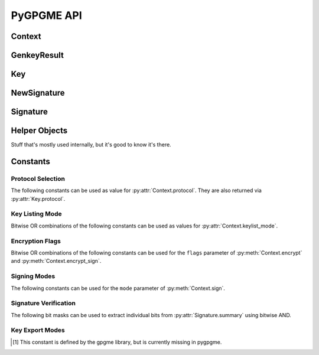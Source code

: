 PyGPGME API
###########

.. py:module:: gpgme


Context
=======

.. py:class:: Context

    Configuration and internal state for cryptographic operations.

    This is the main class of :py:mod:`gpgme`. The constructor takes
    no arguments::

        ctx = gpgme.Context()

    .. py:attribute:: armor

        Property indicating whether output should be ASCII-armored or
        not. Used by :py:meth:`Context.encrypt`,
        :py:meth:`Context.encrypt_sign`, and :py:meth:`Context.sign`.

    .. py:method:: card_edit

    .. py:method:: decrypt(ciphertext, plaintext)

        Decrypts the ciphertext and writes out the plaintext.

        To decrypt data, you must have one of the recipients' private keys in
        your keyring (for public key encryption) or the passphrase (for
        symmetric encryption). If gpg finds the key but needs a passphrase to
        unlock it, the .passphrase_cb callback will be used to ask for it.

        :param ciphertext: A file-like object opened for reading,
            containing the encrypted data.

        :param plaintext: A file-like object opened for writing, where
            the decrypted data will be written.

        See also :py:meth:`Context.decrypt_verify` and
        :py:meth:`Context.encrypt`.

    .. py:method:: decrypt_verify(ciphertext, plaintext)

        Decrypt ciphertext and verify signatures.

        Like :py:meth:`Context.decrypt`, but also checks the signatures
        of the ciphertext.

        :return: A list of :py:class:`Signature` instances (one for each key
                 that was used in the signature). Note that you need to inspect
                 the return value to check whether the signatures are valid --
                 a syntactically correct but invalid signature does not raise
                 an error!

        See also :py:meth:`Context.encrypt_sign`.

    .. py:method:: delete(key, allow_secret=False)

    .. py:method:: edit

    .. py:method:: encrypt(recipients, flags, plaintext, ciphertext)

        Encrypts plaintext so it can only be read by the given recipients.

        :param recipients: A list of Key objects. Only people in possession of
            the corresponding private key (for public key encryption) or
            passphrase (for symmetric encryption) will be able to decrypt the
            result.

        :param flags: A bitwise OR combination of ``ENCRYPT_*`` constants.

        :param plaintext: A file-like object opened for reading, containing the
            data to be encrypted.

        :param ciphertext: A file-like object opened for writing, where the
            encrypted data will be written. If :py:attr:`Context.armor` is
            false then this file should be opened in binary mode.

        See also :py:meth:`Context.encrypt_sign` and :py:meth:`Context.decrypt`.

    .. py:method:: encrypt_sign(recipients, flags, plaintext, ciphertext)

        Encrypt and sign plaintext.

        Works like :py:meth:`Context.encrypt`, but the ciphertext is also
        signed using all keys listed in :py:attr:`Context.signers`.

        :return: A list of :py:class:`NewSignature` instances (one for each
            key in :py:attr:`Context.signers`).

        See also :py:meth:`Context.decrypt_verify`.

    .. py:method:: export

        Export a a key

        :param patterns: a string or list of strings
        :param mode: one of :py:data:`EXPORT_MODE_EXTERN`, :py:data:`EXPORT_MODE_MINIMAL`, :py:data:`EXPORT_MODE_SECRET`, :py:data:`EXPORT_MODE_RAW` or :py:data:`EXPORT_MODE_PKCS12`
        :param buffer: a file-like object such as :py:class:`io.BytesIO`
        :returns: None - the data is written to the given buffer instead.

    .. py:method:: genkey(params, public=None, secret=None)

        Generate a new key pair.

        The functionality of this method depends on the crypto backend set
        via :py:attr:`Context.protocol`. This documentation only covers PGP/GPG
        (i.e. :py:data:`PROTOCOL_OpenPGP`).

        The generated key pair is automatically added to the key ring. Use
        :py:meth:`Context.set_engine_info` to configure the location of the
        key ring files.

        :param params: A string containing the parameters for key generation.
            The general syntax is as follows::

                <GnupgKeyParms format="internal">
                    Key-Type: RSA
                    Key-Length: 2048
                    Name-Real: Jim Joe
                    Passphrase: secret passphrase
                    Expire-Date: 0
                </GnupgKeyParms>

            For a detailed listing of the available options please refer to the
            `GPG key generation documentation`_.

        :param public: Must be ``None``.

        :param secret: Must be ``None``.

        :return: An instance of :py:class:`gpgme.GenkeyResult`.

    .. py:method:: get_key(fingerprint, secret=False)

        Finds a key with the given fingerprint (a string of hex digits) in
        the user's keyring.

        :param fingerprint: Fingerprint of the key to look for

        :param secret: If true, only private keys will be returned.

        If no key can be found, raises :py:exc:`GpgmeError`.

        :return: A :py:class:`Key` instance.

    .. py:method:: import_

    .. py:method:: include_certs

    .. py:method:: keylist(query=None, secret=False)

        Searches for keys matching the given pattern(s).

        :param query: If ``None`` or not supplied, the :py:class:`KeyIter`
            fetches all available keys. If a string, it fetches keys matching
            the given pattern (such as a name or email address). If a sequence
            of strings, it fetches keys matching at least one of the given
            patterns.

        :param secret: If true, only secret keys will be returned.

        :return: A :py:class:`KeyIter` instance.

    .. py:attribute:: keylist_mode

        Default key listing behavior.

        Controls which keys :py:meth:`Context.keylist` returns. The value is a
        bitwise OR combination of one or multiple of the ``KEYLIST_MODE_*``
        constants. Defaults to :py:data:`KEYLIST_MODE_LOCAL`.

    .. py:method:: passphrase_cb

    .. py:method:: pinentry_mode

    .. py:method:: progress_cb

    .. py:attribute:: protocol

        The protocol used for talking to the backend. Accepted values are one
        of the ``PROTOCOL_*`` constants.

    .. py:method:: set_engine_info(protocol, executable, config_dir)

        Configure a crypto backend.

        Updates the configuration of the crypto backend for the given protocol.
        If this function is used then it must be called before any crypto
        operation is performed on the context.

        :param protocol: One of the ``PROTOCOL_*`` constants specifying which
            crypto backend is to be configured. Note that this does not change
            which crypto backend is actually used, see
            :py:attr:`Context.protocol` for that.

        :param executable: The path to the executable implementing the
            protocol. If ``None`` then the default will be used.

        :param config_dir: The path of the configuration directory of the crypto
            backend. If ``None`` then the default will be used.

    .. py:method:: set_locale

    .. py:method:: sign(plaintext, signed, mode=gpgme.SIG_MODE_NORMAL)

        Sign plaintext to certify and timestamp it.

        The plaintext is signed using all keys listed in
        :py:attr:`Context.signers`.

        :param plaintext: A file-like object opened for reading, containing
            the plaintext to be signed.

        :param signed: A file-like object opened for writing, where the
            signature data will be written. The signature data may contain the
            plaintext or not, see the ``mode`` parameter. If
            :py:attr:`Context.armor` is false and ``mode`` is not
            :py:data:`SIG_MODE_CLEAR` then the file should be opened in binary
            mode.

        :param mode: One of the ``SIG_MODE_*`` constants.

        :return: A list of :py:class:`NewSignature` instances (one for each
            key in :py:attr:`Context.signers`).

    .. py:attribute:: signers

        List of :py:class:`Key` instances used for signing with
        :py:meth:`sign` and :py:meth:`encrypt_sign`.

    .. py:method:: textmode

    .. py:method:: verify(signature, signedtext, plaintext)

        Verify signature(s) and extract plaintext.

        ``signature`` is a file-like object opened for reading, containing the
        signature data.

        If ``signature`` is a normal or cleartext signature (i.e. created using
        :py:data:`SIG_MODE_NORMAL` or :py:data:`SIG_MODE_CLEAR`) then
        ``signedtext`` must be ``None`` and ``plaintext`` a file-like object
        opened for writing that will contain the extracted plaintext.

        If ``signature`` is a detached signature (i.e. created using
        :py:data:`SIG_MODE_DETACHED`) then ``signedtext`` should contain a
        file-like object opened for reading containing the signed text and
        ``plaintext`` must be ``None``.

        :return: A list of :py:class:`Signature` instances (one for each key
            that was used in ``signature``). Note that you need to inspect the
            return value to check whether the signatures are valid -- a
            syntactically correct but invalid signature does not raise an
            error!

.. _`GPG key generation documentation`: https://www.gnupg.org/documentation/manuals/gnupg/Unattended-GPG-key-generation.html


GenkeyResult
============

.. py:class:: GenkeyResult

    Key generation result.

    Instances of this class are usually obtained as the return value
    of :py:meth:`Context.genkey`.

    .. py:attribute:: fpr

        String containing the fingerprint of the generated key. If both a
        primary and a subkey were generated then this is the fingerprint of
        the primary key. For crypto backends that do not provide key
        fingerprints this is ``None``.

    .. py:attribute:: primary

        True if a primary key was generated.

    .. py:attribute:: sub

        True if a sub key was generated.


Key
===

.. py:class:: Key

    .. py:attribute:: revoked

        True if the key has been revoked.

    .. py:attribute:: expired

        True if the key has expired.

    .. py:attribute:: disabled

        True if the key is disabled.

    .. py:attribute:: invalid

       True if the key is invalid. This might have several reasons. For
       example, for the S/MIME backend it will be set during key listing if the
       key could not be validated due to a missing certificates or unmatched
       policies.

    .. py:attribute:: can_encrypt

       True if the key (i.e. one of its subkeys) can be used for encryption.

    .. py:attribute:: can_sign

       True if the key (i.e. one of its subkeys) can be used to create
       signatures.

    .. py:attribute:: can_certify

       True if the key (i.e. one of its subkeys) can be used to create key
       certificates.

    .. py:attribute:: secret

       True if the key is a secret key. Note that this will always be true even
       if the corresponding subkey flag may be false (offline/stub keys). This
       is only set if a listing of secret keys has been requested or if
       :py:data:`KEYLIST_MODE_WITH_SECRET` is active.

    .. py:attribute:: can_authenticate

       True if the key (i.e. one of its subkeys) can be used for
       authentication.

    .. py:attribute:: protocol

       The protocol supported by this key. See the ``PROTOCOL_*`` constants.

    .. py:attribute:: issuer_serial

       If :py:attr:`Key.protocol` is :py:data:`PROTOCOL_CMS` then this is the
       issuer serial.

    .. py:attribute:: issuer_name

       If :py:attr:`Key.protocol` is :py:data:`PROTOCOL_CMS` then this is the
       issuer name.

    .. py:attribute:: chain_id

       If :py:attr:`Key.protocol` is :py:data:`PROTOCOL_CMS` then this is the
       chain ID, which can be used to built the certificate chain.

    .. py:attribute:: owner_trust

       If :py:attr:`Key.protocol` is :py:data:`PROTOCOL_OpenPGP` then this is
       the owner trust.

    .. py:attribute:: subkeys

       List of the key's subkeys as instances of :py:class:`Subkey`. The first
       subkey in the list is the primary key and usually available.

    .. py:attribute:: uids

       List of the key's user IDs as instances of :py:class:`UserId`. The first
       user ID in the list is the main (or primary) user ID.

    .. py:attribute:: keylist_mode

        The keylist mode that was active when the key was retrieved. See
        :py:attr:`Context.keylist_mode`.


NewSignature
============

.. py:class:: NewSignature

    Data for newly created signatures.

    Instances of this class are usually obtained as the result value of
    :py:meth:`Context.sign` or :py:meth:`Context.encrypt_sign`.


Signature
=========

.. py:class:: Signature

    Signature verification data.

    Instances of this class are usually obtained as the return value of
    :py:meth:`Context.verify` or :py:meth:`Context.decrypt_verify`.

    .. py:attribute:: exp_timestamp

        Expiration timestamp of the signature, or 0 if the signature does
        not expire.

    .. py:attribute:: fpr

        Fingerprint string.

    .. py:attribute:: notations

        A list of notation data in the form of tuples ``(name, value)``.

    .. py:attribute:: status

        If an error occurred during verification (for example because the
        signature is not valid) then this attribute contains a corresponding
        :py:class:`GpgmeError` instance. Otherwise it is ``None``.

    .. py:attribute:: summary

        A bit array encoded as an integer containing general information
        about the signature. Combine this value with one of the ``SIGSUM_*``
        constants using bitwise AND.

    .. py:attribute:: timestamp

        Creation timestamp of the signature.

    .. py:attribute:: validity

        Validity of the signature. See :py:attr:`Signature.validity_reason`.

    .. py:attribute:: validity_reason

        If a signature is not valid this may provide a reason why. See
        :py:attr:`Signature.validity`.

    .. py:attribute:: wrong_key_usage

        True if the key was not used according to its policy.


Helper Objects
==============

Stuff that's mostly used internally, but it's good to know it's there.

.. py:class:: KeyIter

    Iterable yielding :py:class:`Key` instances for keylist results.

.. py:data:: gpgme_version

    Version string of libgpgme used to build this module.

.. py:class:: GpgmeError
.. py:class:: ImportResult
.. py:class:: KeySig
.. py:class:: Subkey
.. py:class:: UserId



Constants
=========

Protocol Selection
------------------

The following constants can be used as value for :py:attr:`Context.protocol`.
They are also returned via :py:attr:`Key.protocol`.

.. py:data:: PROTOCOL_OpenPGP

    This specifies the OpenPGP protocol.

.. py:data:: PROTOCOL_CMS

    This specifies the Cryptographic Message Syntax.

.. py:data:: PROTOCOL_ASSUAN

     [#missing-const]_ Under development. Please ask on
     gnupg-devel@gnupg.org for help.

.. py:data:: PROTOCOL_G13

     [#missing-const]_ Under development. Please ask on
     gnupg-devel@gnupg.org for help.

.. py:data:: PROTOCOL_UISERVER

     [#missing-const]_ Under development. Please ask on
     gnupg-devel@gnupg.org for help.

.. py:data:: PROTOCOL_SPAWN

     [#missing-const]_ Special protocol for use with ``gpgme_op_spawn``.

.. py:data:: PROTOCOL_UNKNOWN

     [#missing-const]_ Reserved for future extension. You may use this to
     indicate that the used protocol is not known to the application.
     Currently, GPGME does not accept this value in any operation, though,
     except for ``gpgme_get_protocol_name``.


Key Listing Mode
----------------

Bitwise OR combinations of the following constants can be used as values for
:py:attr:`Context.keylist_mode`.

.. py:data:: KEYLIST_MODE_LOCAL

    Specifies that the local keyring should be searched. This is the default.

.. py:data:: KEYLIST_MODE_EXTERN

    Specifies that an external source should be searched. The type of external
    source is dependant on the crypto engine used and whether it is combined
    with :py:data:`KEYLIST_MODE_LOCAL`. For example, it can be a remote
    keyserver or LDAP certificate server.

.. py:data:: KEYLIST_MODE_SIGS

    Specifies that the key signatures should be included in the listed keys.

.. py:data:: KEYLIST_MODE_SIG_NOTATIONS

    [#missing-const]_ Specifies that the signature notations on key signatures
    should be included in the listed keys. This only works if
    :py:data:`KEYLIST_MODE_SIGS` is also enabled.

.. py:data:: KEYLIST_MODE_WITH_SECRET

    [#missing-const]_ Returns information about the presence of a corresponding
    secret key in a public key listing. A public key listing with this mode is
    slower than a standard listing but can be used instead of a second run to
    list the secret keys. This is only supported for GnuPG versions >= 2.1.

.. py:data:: KEYLIST_MODE_EPHEMERAL

    [#missing-const]_ Specifies that keys flagged as ephemeral are included in
    the listing.

.. py:data:: KEYLIST_MODE_VALIDATE

    [#missing-const]_ Specifies that the backend should do key or certificate
    validation and not just get the validity information from an internal
    cache. This might be an expensive operation and is in general not useful.
    Currently only implemented for the S/MIME backend and ignored for other
    backends.


Encryption Flags
----------------

Bitwise OR combinations of the following constants can be used for the
``flags`` parameter of :py:meth:`Context.encrypt` and
:py:meth:`Context.encrypt_sign`.

.. py:data:: ENCRYPT_ALWAYS_TRUST

  Specifies that all the recipients in recp should be trusted, even if
  the keys do not have a high enough validity in the keyring. This
  flag should be used with care; in general it is not a good idea to
  use any untrusted keys.

.. py:data:: ENCRYPT_NO_ENCRYPT_TO

  [#missing-const]_ Specifies that no default or hidden default recipients as
  configured in the crypto backend should be included. This can be useful for
  managing different user profiles.

.. py:data:: ENCRYPT_NO_COMPRESS

  [#missing-const]_ Specifies that the plaintext shall not be compressed before
  it is encrypted. This is in some cases useful if the length of the encrypted
  message may reveal information about the plaintext.

.. py:data:: ENCRYPT_PREPARE

  [#missing-const]_ Used with the UI Server protocol to prepare an encryption.

.. py:data:: ENCRYPT_EXPECT_SIGN

  [#missing-const]_ Used with the UI Server protocol to advise the UI server to
  expect a sign command.


Signing Modes
-------------

The following constants can be used for the ``mode`` parameter of
:py:meth:`Context.sign`.

.. py:data:: SIG_MODE_NORMAL

    A normal signature is made, the output includes the plaintext and the
    signature. :py:attr:`Context.armor` is respected.

.. py:data:: SIG_MODE_DETACHED

    A detached signature is created. :py:attr:`Context.armor` is respected.

.. py:data:: SIG_MODE_CLEAR

    A cleartext signature is created. :py:attr:`Context.armor` is ignored.


Signature Verification
----------------------

The following bit masks can be used to extract individual bits from
:py:attr:`Signature.summary` using bitwise AND.

.. py:data:: SIGSUM_VALID

    The signature is fully valid.

.. py:data:: SIGSUM_GREEN

    The signature is good but one might want to display some extra information.
    Check the other bits.

.. py:data:: SIGSUM_RED

    The signature is bad. It might be useful to check other bits and display
    more information, i.e. a revoked certificate might not render a signature
    invalid when the message was received prior to the cause for the
    revocation.

.. py:data:: SIGSUM_KEY_REVOKED

    The key or at least one certificate has been revoked.

.. py:data:: SIGSUM_KEY_EXPIRED

    The key or one of the certificates has expired.

.. py:data:: SIGSUM_SIG_EXPIRED

    The signature has expired.

.. py:data:: SIGSUM_KEY_MISSING

    Can’t verify due to a missing key or certificate.

.. py:data:: SIGSUM_CRL_MISSING

    The certificate revocation list (or an equivalent mechanism) is not
    available.

.. py:data:: SIGSUM_CRL_TOO_OLD

    The available certificate revocation list is too old.

.. py:data:: SIGSUM_BAD_POLICY

    A policy requirement was not met.

.. py:data:: SIGSUM_SYS_ERROR

    A system error occured.


Key Export Modes
----------------

.. py:data:: EXPORT_MODE_EXTERN

   If this bit is set, the output is send directly to the default
   keyserver. This is currently only allowed for OpenPGP keys. It is
   good practise to not send more than a few dozens key to a keyserver
   at one time. Using this flag requires that the keydata argument of
   the export function is set to NULL.

.. py:data:: EXPORT_MODE_MINIMAL

   If this bit is set, the smallest possible key is exported. For
   OpenPGP keys it removes all signatures except for the latest
   self-signatures. For X.509 keys it has no effect.

.. py:data:: EXPORT_MODE_SECRET

   Instead of exporting the public key, the secret key is
   exported. This may not be combined with
   EXPORT_MODE_EXTERN. For X.509 the export format is PKCS#8.

.. py:data:: EXPORT_MODE_RAW

   If this flag is used with EXPORT_MODE_SECRET for an X.509 key
   the export format will be changed to PKCS#1. This flag may not be
   used with OpenPGP.

.. py:data:: EXPORT_MODE_PKCS12

   If this flag is used with EXPORT_MODE_SECRET for an X.509 key
   the export format will be changed to PKCS#12 which also includes
   the certificate. This flag may not be used with OpenPGP.


.. [#missing-const] This constant is defined by the gpgme library, but
                    is currently missing in pygpgme.
